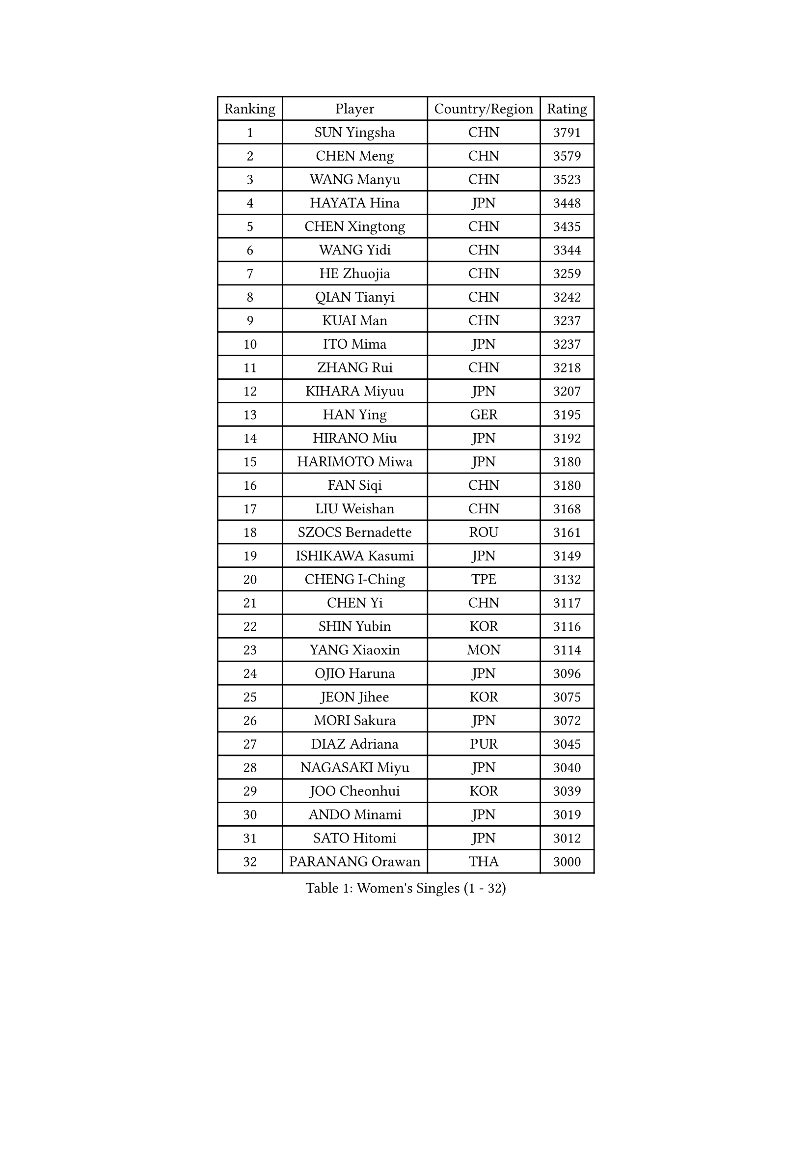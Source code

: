 
#set text(font: ("Courier New", "NSimSun"))
#figure(
  caption: "Women's Singles (1 - 32)",
    table(
      columns: 4,
      [Ranking], [Player], [Country/Region], [Rating],
      [1], [SUN Yingsha], [CHN], [3791],
      [2], [CHEN Meng], [CHN], [3579],
      [3], [WANG Manyu], [CHN], [3523],
      [4], [HAYATA Hina], [JPN], [3448],
      [5], [CHEN Xingtong], [CHN], [3435],
      [6], [WANG Yidi], [CHN], [3344],
      [7], [HE Zhuojia], [CHN], [3259],
      [8], [QIAN Tianyi], [CHN], [3242],
      [9], [KUAI Man], [CHN], [3237],
      [10], [ITO Mima], [JPN], [3237],
      [11], [ZHANG Rui], [CHN], [3218],
      [12], [KIHARA Miyuu], [JPN], [3207],
      [13], [HAN Ying], [GER], [3195],
      [14], [HIRANO Miu], [JPN], [3192],
      [15], [HARIMOTO Miwa], [JPN], [3180],
      [16], [FAN Siqi], [CHN], [3180],
      [17], [LIU Weishan], [CHN], [3168],
      [18], [SZOCS Bernadette], [ROU], [3161],
      [19], [ISHIKAWA Kasumi], [JPN], [3149],
      [20], [CHENG I-Ching], [TPE], [3132],
      [21], [CHEN Yi], [CHN], [3117],
      [22], [SHIN Yubin], [KOR], [3116],
      [23], [YANG Xiaoxin], [MON], [3114],
      [24], [OJIO Haruna], [JPN], [3096],
      [25], [JEON Jihee], [KOR], [3075],
      [26], [MORI Sakura], [JPN], [3072],
      [27], [DIAZ Adriana], [PUR], [3045],
      [28], [NAGASAKI Miyu], [JPN], [3040],
      [29], [JOO Cheonhui], [KOR], [3039],
      [30], [ANDO Minami], [JPN], [3019],
      [31], [SATO Hitomi], [JPN], [3012],
      [32], [PARANANG Orawan], [THA], [3000],
    )
  )#pagebreak()

#set text(font: ("Courier New", "NSimSun"))
#figure(
  caption: "Women's Singles (33 - 64)",
    table(
      columns: 4,
      [Ranking], [Player], [Country/Region], [Rating],
      [33], [SHI Xunyao], [CHN], [2999],
      [34], [SHAN Xiaona], [GER], [2995],
      [35], [TAKAHASHI Bruna], [BRA], [2972],
      [36], [PYON Song Gyong], [PRK], [2966],
      [37], [MITTELHAM Nina], [GER], [2947],
      [38], [LIU Jia], [AUT], [2944],
      [39], [ZENG Jian], [SGP], [2928],
      [40], [GUO Yuhan], [CHN], [2924],
      [41], [QIN Yuxuan], [CHN], [2922],
      [42], [NI Xia Lian], [LUX], [2920],
      [43], [WANG Xiaotong], [CHN], [2915],
      [44], [YUAN Jia Nan], [FRA], [2904],
      [45], [XU Yi], [CHN], [2895],
      [46], [SAMARA Elizabeta], [ROU], [2895],
      [47], [LI Yu-Jhun], [TPE], [2891],
      [48], [WU Yangchen], [CHN], [2887],
      [49], [DRAGOMAN Andreea], [ROU], [2887],
      [50], [LEE Zion], [KOR], [2886],
      [51], [KIM Hayeong], [KOR], [2885],
      [52], [LI Yake], [CHN], [2883],
      [53], [SHAO Jieni], [POR], [2870],
      [54], [DIACONU Adina], [ROU], [2865],
      [55], [BERGSTROM Linda], [SWE], [2862],
      [56], [WANG Amy], [USA], [2856],
      [57], [SUH Hyo Won], [KOR], [2854],
      [58], [LEE Eunhye], [KOR], [2850],
      [59], [LIU Hsing-Yin], [TPE], [2847],
      [60], [POLCANOVA Sofia], [AUT], [2845],
      [61], [HAN Feier], [CHN], [2842],
      [62], [QI Fei], [CHN], [2838],
      [63], [YU Fu], [POR], [2837],
      [64], [ZHU Chengzhu], [HKG], [2830],
    )
  )#pagebreak()

#set text(font: ("Courier New", "NSimSun"))
#figure(
  caption: "Women's Singles (65 - 96)",
    table(
      columns: 4,
      [Ranking], [Player], [Country/Region], [Rating],
      [65], [FAN Shuhan], [CHN], [2820],
      [66], [PAVADE Prithika], [FRA], [2819],
      [67], [YANG Ha Eun], [KOR], [2817],
      [68], [SASAO Asuka], [JPN], [2806],
      [69], [SURJAN Sabina], [SRB], [2804],
      [70], [SAWETTABUT Suthasini], [THA], [2796],
      [71], [YANG Yiyun], [CHN], [2794],
      [72], [XIAO Maria], [ESP], [2793],
      [73], [PESOTSKA Margaryta], [UKR], [2785],
      [74], [BATRA Manika], [IND], [2781],
      [75], [CHOI Hyojoo], [KOR], [2772],
      [76], [KIM Nayeong], [KOR], [2769],
      [77], [ZHU Sibing], [CHN], [2761],
      [78], [DOO Hoi Kem], [HKG], [2757],
      [79], [KIM Byeolnim], [KOR], [2751],
      [80], [CHEN Szu-Yu], [TPE], [2749],
      [81], [WAN Yuan], [GER], [2741],
      [82], [WINTER Sabine], [GER], [2739],
      [83], [AKULA Sreeja], [IND], [2733],
      [84], [ZARIF Audrey], [FRA], [2715],
      [85], [ZHANG Lily], [USA], [2712],
      [86], [AKAE Kaho], [JPN], [2708],
      [87], [NOMURA Moe], [JPN], [2707],
      [88], [MUKHERJEE Sutirtha], [IND], [2707],
      [89], [ZHANG Xiangyu], [CHN], [2705],
      [90], [#text(gray, "SOO Wai Yam Minnie")], [HKG], [2702],
      [91], [GODA Hana], [EGY], [2702],
      [92], [BAJOR Natalia], [POL], [2702],
      [93], [ZONG Geman], [CHN], [2698],
      [94], [ZHANG Mo], [CAN], [2696],
      [95], [HUANG Yi-Hua], [TPE], [2695],
      [96], [CIOBANU Irina], [ROU], [2692],
    )
  )#pagebreak()

#set text(font: ("Courier New", "NSimSun"))
#figure(
  caption: "Women's Singles (97 - 128)",
    table(
      columns: 4,
      [Ranking], [Player], [Country/Region], [Rating],
      [97], [MUKHERJEE Ayhika], [IND], [2690],
      [98], [LIU Yangzi], [AUS], [2682],
      [99], [CHENG Hsien-Tzu], [TPE], [2677],
      [100], [YANG Huijing], [CHN], [2670],
      [101], [EERLAND Britt], [NED], [2669],
      [102], [CHANG Li Sian Alice], [MAS], [2658],
      [103], [GHORPADE Yashaswini], [IND], [2658],
      [104], [KAMATH Archana Girish], [IND], [2655],
      [105], [CHIEN Tung-Chuan], [TPE], [2653],
      [106], [BRATEYKO Solomiya], [UKR], [2650],
      [107], [MALOBABIC Ivana], [CRO], [2648],
      [108], [KALLBERG Christina], [SWE], [2646],
      [109], [POTA Georgina], [HUN], [2643],
      [110], [#text(gray, "SU Pei-Ling")], [TPE], [2640],
      [111], [BALAZOVA Barbora], [SVK], [2637],
      [112], [MADARASZ Dora], [HUN], [2632],
      [113], [HAPONOVA Hanna], [UKR], [2629],
      [114], [STEFANOVA Nikoleta], [ITA], [2626],
      [115], [GUISNEL Oceane], [FRA], [2623],
      [116], [GHOSH Swastika], [IND], [2620],
      [117], [LOEUILLETTE Stephanie], [FRA], [2620],
      [118], [LUTZ Camille], [FRA], [2618],
      [119], [MATELOVA Hana], [CZE], [2618],
      [120], [#text(gray, "MIGOT Marie")], [FRA], [2610],
      [121], [MESHREF Dina], [EGY], [2606],
      [122], [CHASSELIN Pauline], [FRA], [2605],
      [123], [JI Eunchae], [KOR], [2589],
      [124], [HURSEY Anna], [WAL], [2588],
      [125], [LAY Jian Fang], [AUS], [2585],
      [126], [RAKOVAC Lea], [CRO], [2585],
      [127], [ZAHARIA Elena], [ROU], [2585],
      [128], [SAWETTABUT Jinnipa], [THA], [2581],
    )
  )